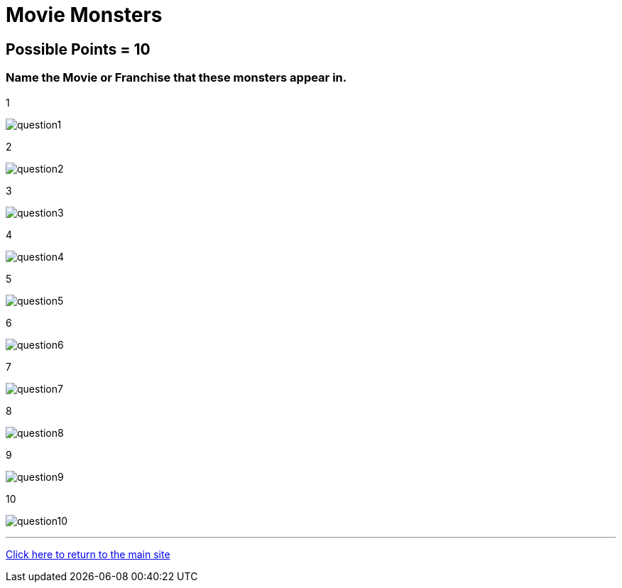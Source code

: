 = Movie Monsters

== Possible Points = 10

=== Name the Movie or Franchise that these monsters appear in.

:path: ../resources/images/round7/

1 

image:{path}question1.jpg[]

2 

image:{path}question2.jpg[]

3 

image:{path}question3.jpg[]

4 

image:{path}question4-.jpg[]

5 

image:{path}question5.jpg[]

6 

image:{path}question6.jpg[]

7 

image:{path}question7.jpg[]

8 

image:{path}question8.jpg[]

9 

image:{path}question9.jpg[]

10 

image:{path}question10.jpg[]


'''

link:../../../index.html[Click here to return to the main site]